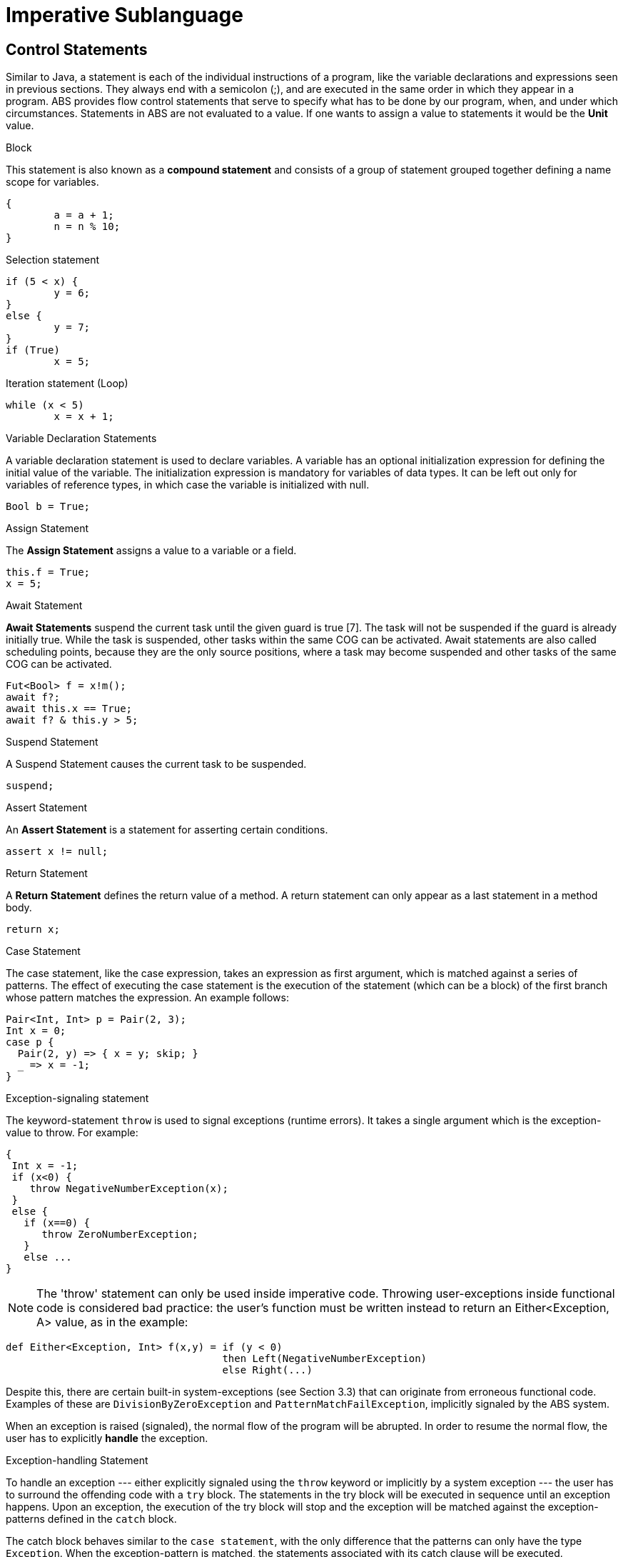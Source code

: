 = Imperative Sublanguage

== Control Statements

Similar to Java, a  statement is each of the individual instructions of a program, like the variable declarations and expressions seen in previous sections. They always end with a semicolon (;), and are executed in the same order in which they appear in a program. ABS provides flow control statements that serve to specify what has to be done by our program, when, and under which circumstances. Statements in ABS are not evaluated to a value. If one wants to assign a value to statements it would be the *Unit* value.

.Block

This statement is also known as a *compound statement* and consists of a group of statement grouped together defining a name scope for variables. 


[source]
----
{
	a = a + 1;
	n = n % 10;
}
----

.Selection statement


[source, java]
----
if (5 < x) {
	y = 6;
} 
else {
	y = 7;
}
if (True)
	x = 5;


----

.Iteration statement (Loop)


[source, java]
----
while (x < 5)
	x = x + 1;
----

.Variable Declaration Statements

A variable declaration statement is used to declare variables. A variable has an optional initialization expression for defining the initial value of the variable. The initialization expression is mandatory for variables of data types. It can be left out only for variables of reference types, in which case the variable is initialized with null. 

[source, java]
----
Bool b = True;
----

.Assign Statement 

The *Assign Statement* assigns a value to a variable or a field.


[source, java]
----
this.f = True;
x = 5;
----


.Await Statement

*Await Statements* suspend the current task until the given guard is true [7]. The task will not be suspended if the guard is already initially true. While the task is suspended, other tasks within the same COG can be activated. Await statements are also called scheduling points, because they are the only source positions, where a task may become suspended and other tasks of the same COG can be activated.


[source, java]
----
Fut<Bool> f = x!m();
await f?;
await this.x == True;
await f? & this.y > 5;
----

.Suspend Statement

A Suspend Statement causes the current task to be suspended.

[source, java]
----
suspend;
----

.Assert Statement

An *Assert Statement* is a statement for asserting certain conditions.

[source, java]
----
assert x != null;
----

.Return Statement

A *Return Statement* defines the return value of a method. A return statement can only appear as a last statement in a method body.

[source, java]
----
return x;
----

.Case Statement

The case statement, like the case expression, takes an expression as first argument, which is
matched against a series of patterns. The effect of executing the case statement is the execution of
the statement (which can be a block) of the first branch whose pattern matches the expression. An example
follows:

[source, java]

----
Pair<Int, Int> p = Pair(2, 3);
Int x = 0;
case p {
  Pair(2, y) => { x = y; skip; }
  _ => x = -1;
}
----

.Exception-signaling statement

The keyword-statement `throw` is used to signal exceptions (runtime errors).
It takes a single argument which is the exception-value to throw. For example:

[source, java]

----
{
 Int x = -1;
 if (x<0) {
    throw NegativeNumberException(x);
 }
 else {
   if (x==0) {
      throw ZeroNumberException;
   }
   else ...
}
----

[NOTE]
The 'throw' statement can only be used inside imperative code.
Throwing user-exceptions inside functional code is considered bad practice:
the user's function must be written instead to return an +Either<Exception, A>+ value,
as in the example:

----
def Either<Exception, Int> f(x,y) = if (y < 0)
                                    then Left(NegativeNumberException)
                                    else Right(...)
----

Despite this, there are certain built-in system-exceptions (see Section 3.3) that can originate
from erroneous functional code. Examples of these are
`DivisionByZeroException` and `PatternMatchFailException`, implicitly signaled
by the ABS system.

When an exception is raised (signaled), the normal flow of the program will be abrupted. In order to resume
the normal flow, the user has to explicitly *handle* the exception.

.Exception-handling Statement

To handle an exception --- either explicitly signaled using the `throw` keyword or implicitly by a system exception ---
the user has to surround the offending code with a `try` block.
The statements in the try block will be executed in sequence until an exception happens.
Upon an exception, the execution of the try block will stop and the exception will be matched against the exception-patterns
defined in the `catch` block.

The catch block behaves similar to the `case statement`, with the only difference that the patterns
can only have the type `Exception`. When the exception-pattern is matched, the statements
associated with its catch clause will be executed. 

After defining the catch block, the user can _optionally_ supply a `finally` block
of statements, that will be executed regardless of an exception happening or not.

The syntax is the following:

[source]
----
try {
 stmt1;
 stmt2;
 ....
}
catch {
  exception_pattern1  => stmt_or_block;
  exception_pattern2  => ... ;
  ...
  _ => ...
}
finally {
  stmt3;
  stmt4;
}
----

If there are no matching catch-clauses,
the finally block will first be accordingly executed,
before re-throwing the exception to its parent caller.
Conversely, if the parent caller does not (correctly) handle the re-thrown exception,
the exception will be propagated to its own parent caller, and so forth and so on.

.Expression Statement

An *Expression Statement* is a statement that only consists of a single expression. Such statements are only executed for the effect of the expression.

[source, java]
----
new C(x);

----
